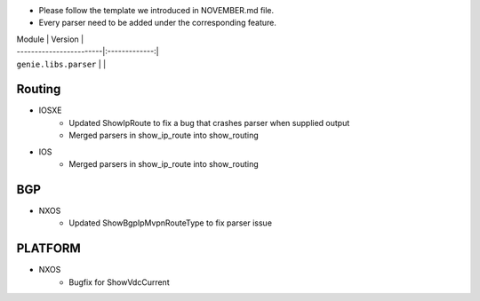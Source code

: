 * Please follow the template we introduced in NOVEMBER.md file.
* Every parser need to be added under the corresponding feature.

| Module                  | Version       |
| ------------------------|:-------------:|
| ``genie.libs.parser``   |               |


--------------------------------------------------------------------------------
                                Routing
--------------------------------------------------------------------------------
* IOSXE
    * Updated ShowIpRoute to fix a bug that crashes parser when supplied output
    * Merged parsers in show_ip_route into show_routing
* IOS
    * Merged parsers in show_ip_route into show_routing

--------------------------------------------------------------------------------
                                BGP
--------------------------------------------------------------------------------
* NXOS
    * Updated ShowBgpIpMvpnRouteType to fix parser issue

--------------------------------------------------------------------------------
                                   PLATFORM
--------------------------------------------------------------------------------
* NXOS
    * Bugfix for ShowVdcCurrent

